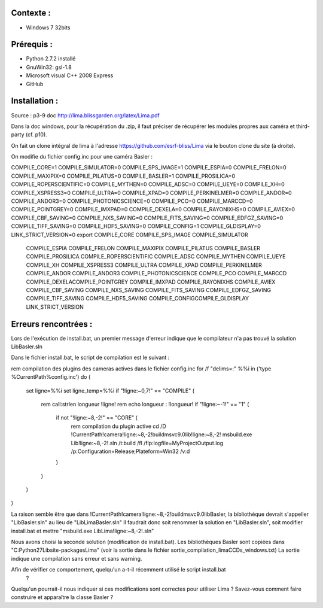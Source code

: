 Contexte :
----------

- Windows 7 32bits

Prérequis :
-----------

- Python 2.7.2 installé
- GnuWin32: gsl-1.8
- Microsoft visual C++ 2008 Express
- GitHub

Installation :
--------------

Source : p3-9 doc http://lima.blissgarden.org/latex/Lima.pdf

Dans la doc windows, pour la récupération du .zip, il faut préciser de récupérer les modules propres aux caméra et third-party (cf. p10).

On fait un clone intégral de lima à l'adresse https://github.com/esrf-bliss/Lima via le bouton clone du site (à droite).

On modifie du fichier config.inc pour une caméra Basler :

COMPILE_CORE=1
COMPILE_SIMULATOR=0
COMPILE_SPS_IMAGE=1
COMPILE_ESPIA=0
COMPILE_FRELON=0
COMPILE_MAXIPIX=0
COMPILE_PILATUS=0
COMPILE_BASLER=1
COMPILE_PROSILICA=0
COMPILE_ROPERSCIENTIFIC=0
COMPILE_MYTHEN=0
COMPILE_ADSC=0
COMPILE_UEYE=0
COMPILE_XH=0
COMPILE_XSPRESS3=0
COMPILE_ULTRA=0
COMPILE_XPAD=0
COMPILE_PERKINELMER=0
COMPILE_ANDOR=0
COMPILE_ANDOR3=0
COMPILE_PHOTONICSCIENCE=0
COMPILE_PCO=0
COMPILE_MARCCD=0
COMPILE_POINTGREY=0
COMPILE_IMXPAD=0
COMPILE_DEXELA=0
COMPILE_RAYONIXHS=0
COMPILE_AVIEX=0
COMPILE_CBF_SAVING=0
COMPILE_NXS_SAVING=0
COMPILE_FITS_SAVING=0
COMPILE_EDFGZ_SAVING=0
COMPILE_TIFF_SAVING=0
COMPILE_HDF5_SAVING=0
COMPILE_CONFIG=1
COMPILE_GLDISPLAY=0
LINK_STRICT_VERSION=0
export COMPILE_CORE COMPILE_SPS_IMAGE COMPILE_SIMULATOR \
       COMPILE_ESPIA COMPILE_FRELON COMPILE_MAXIPIX COMPILE_PILATUS \
       COMPILE_BASLER COMPILE_PROSILICA COMPILE_ROPERSCIENTIFIC COMPILE_ADSC \
       COMPILE_MYTHEN COMPILE_UEYE COMPILE_XH COMPILE_XSPRESS3 COMPILE_ULTRA COMPILE_XPAD COMPILE_PERKINELMER \
       COMPILE_ANDOR COMPILE_ANDOR3 COMPILE_PHOTONICSCIENCE COMPILE_PCO COMPILE_MARCCD COMPILE_DEXELA\
       COMPILE_POINTGREY COMPILE_IMXPAD COMPILE_RAYONIXHS COMPILE_AVIEX COMPILE_CBF_SAVING COMPILE_NXS_SAVING \
       COMPILE_FITS_SAVING COMPILE_EDFGZ_SAVING COMPILE_TIFF_SAVING COMPILE_HDF5_SAVING COMPILE_CONFIG\
       COMPILE_GLDISPLAY \
       LINK_STRICT_VERSION


Erreurs rencontrées :
---------------------

Lors de l'exécution de install.bat, un premier message d'erreur indique que le compilateur n'a pas trouvé la solution LibBasler.sln

Dans le fichier install.bat, le script de compilation est le suivant :

rem compilation des plugins des cameras actives dans le fichier config.inc
for /f "delims=:" %%i in ('type %CurrentPath%\config.inc') do (
	set ligne=%%i
	set ligne_temp=%%i
	if "!ligne:~0,7!" == "COMPILE" (
		rem call:strlen longueur !ligne! 
		rem echo longueur : !longueur!
		if "!ligne:~-1!" == "1" (
			if not "!ligne:~8,-2!" == "CORE" (
				rem compilation du plugin active
				cd /D !CurrentPath!\camera\!ligne:~8,-2!\build\msvc\9.0\lib!ligne:~8,-2!
				msbuild.exe Lib!ligne:~8,-2!.sln /t:build /fl /flp:logfile=MyProjectOutput.log /p:Configuration=Release;Plateform=Win32 /v:d
			)
		)
	)
)

La raison semble être que dans !CurrentPath!\camera\!ligne:~8,-2!\build\msvc\9.0\libBasler, la bibliothèque devrait s'appeller "LibBasler.sln" au lieu de "LibLimaBasler.sln"
Il faudrait donc soit renommer la solution en "LibBasler.sln", soit modifier install.bat et mettre "msbuild.exe LibLima!ligne:~8,-2!.sln"

Nous avons choisi la seconde solution (modification de install.bat). Les bibliothèques Basler sont copiées dans "C:\Python27\Lib\site-packages\Lima" (voir la sortie dans le fichier sortie_compilation_limaCCDs_windows.txt)
La sortie indique une compilation sans erreur et sans warning.



Afin de vérifier ce comportement, quelqu'un a-t-il récemment utilisé le script install.bat 
 ? 
Quelqu'un pourrait-il nous indiquer si ces modifications sont correctes pour utiliser Lima ?
Savez-vous comment faire construire et apparaître la classe Basler ?
